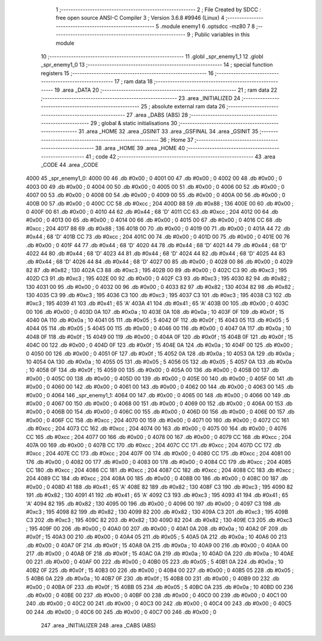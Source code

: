                               1 ;--------------------------------------------------------
                              2 ; File Created by SDCC : free open source ANSI-C Compiler
                              3 ; Version 3.6.8 #9946 (Linux)
                              4 ;--------------------------------------------------------
                              5 	.module enemy1
                              6 	.optsdcc -mz80
                              7 	
                              8 ;--------------------------------------------------------
                              9 ; Public variables in this module
                             10 ;--------------------------------------------------------
                             11 	.globl _spr_enemy1_1
                             12 	.globl _spr_enemy1_0
                             13 ;--------------------------------------------------------
                             14 ; special function registers
                             15 ;--------------------------------------------------------
                             16 ;--------------------------------------------------------
                             17 ; ram data
                             18 ;--------------------------------------------------------
                             19 	.area _DATA
                             20 ;--------------------------------------------------------
                             21 ; ram data
                             22 ;--------------------------------------------------------
                             23 	.area _INITIALIZED
                             24 ;--------------------------------------------------------
                             25 ; absolute external ram data
                             26 ;--------------------------------------------------------
                             27 	.area _DABS (ABS)
                             28 ;--------------------------------------------------------
                             29 ; global & static initialisations
                             30 ;--------------------------------------------------------
                             31 	.area _HOME
                             32 	.area _GSINIT
                             33 	.area _GSFINAL
                             34 	.area _GSINIT
                             35 ;--------------------------------------------------------
                             36 ; Home
                             37 ;--------------------------------------------------------
                             38 	.area _HOME
                             39 	.area _HOME
                             40 ;--------------------------------------------------------
                             41 ; code
                             42 ;--------------------------------------------------------
                             43 	.area _CODE
                             44 	.area _CODE
   4000                      45 _spr_enemy1_0:
   4000 00                   46 	.db #0x00	; 0
   4001 00                   47 	.db #0x00	; 0
   4002 00                   48 	.db #0x00	; 0
   4003 00                   49 	.db #0x00	; 0
   4004 00                   50 	.db #0x00	; 0
   4005 00                   51 	.db #0x00	; 0
   4006 00                   52 	.db #0x00	; 0
   4007 00                   53 	.db #0x00	; 0
   4008 00                   54 	.db #0x00	; 0
   4009 00                   55 	.db #0x00	; 0
   400A 00                   56 	.db #0x00	; 0
   400B 00                   57 	.db #0x00	; 0
   400C CC                   58 	.db #0xcc	; 204
   400D 88                   59 	.db #0x88	; 136
   400E 00                   60 	.db #0x00	; 0
   400F 00                   61 	.db #0x00	; 0
   4010 44                   62 	.db #0x44	; 68	'D'
   4011 CC                   63 	.db #0xcc	; 204
   4012 00                   64 	.db #0x00	; 0
   4013 00                   65 	.db #0x00	; 0
   4014 00                   66 	.db #0x00	; 0
   4015 00                   67 	.db #0x00	; 0
   4016 CC                   68 	.db #0xcc	; 204
   4017 88                   69 	.db #0x88	; 136
   4018 00                   70 	.db #0x00	; 0
   4019 00                   71 	.db #0x00	; 0
   401A 44                   72 	.db #0x44	; 68	'D'
   401B CC                   73 	.db #0xcc	; 204
   401C 00                   74 	.db #0x00	; 0
   401D 00                   75 	.db #0x00	; 0
   401E 00                   76 	.db #0x00	; 0
   401F 44                   77 	.db #0x44	; 68	'D'
   4020 44                   78 	.db #0x44	; 68	'D'
   4021 44                   79 	.db #0x44	; 68	'D'
   4022 44                   80 	.db #0x44	; 68	'D'
   4023 44                   81 	.db #0x44	; 68	'D'
   4024 44                   82 	.db #0x44	; 68	'D'
   4025 44                   83 	.db #0x44	; 68	'D'
   4026 44                   84 	.db #0x44	; 68	'D'
   4027 00                   85 	.db #0x00	; 0
   4028 00                   86 	.db #0x00	; 0
   4029 82                   87 	.db #0x82	; 130
   402A C3                   88 	.db #0xc3	; 195
   402B 00                   89 	.db #0x00	; 0
   402C C3                   90 	.db #0xc3	; 195
   402D C3                   91 	.db #0xc3	; 195
   402E 00                   92 	.db #0x00	; 0
   402F C3                   93 	.db #0xc3	; 195
   4030 82                   94 	.db #0x82	; 130
   4031 00                   95 	.db #0x00	; 0
   4032 00                   96 	.db #0x00	; 0
   4033 82                   97 	.db #0x82	; 130
   4034 82                   98 	.db #0x82	; 130
   4035 C3                   99 	.db #0xc3	; 195
   4036 C3                  100 	.db #0xc3	; 195
   4037 C3                  101 	.db #0xc3	; 195
   4038 C3                  102 	.db #0xc3	; 195
   4039 41                  103 	.db #0x41	; 65	'A'
   403A 41                  104 	.db #0x41	; 65	'A'
   403B 00                  105 	.db #0x00	; 0
   403C 00                  106 	.db #0x00	; 0
   403D 0A                  107 	.db #0x0a	; 10
   403E 0A                  108 	.db #0x0a	; 10
   403F 0F                  109 	.db #0x0f	; 15
   4040 0A                  110 	.db #0x0a	; 10
   4041 05                  111 	.db #0x05	; 5
   4042 0F                  112 	.db #0x0f	; 15
   4043 05                  113 	.db #0x05	; 5
   4044 05                  114 	.db #0x05	; 5
   4045 00                  115 	.db #0x00	; 0
   4046 00                  116 	.db #0x00	; 0
   4047 0A                  117 	.db #0x0a	; 10
   4048 0F                  118 	.db #0x0f	; 15
   4049 00                  119 	.db #0x00	; 0
   404A 0F                  120 	.db #0x0f	; 15
   404B 0F                  121 	.db #0x0f	; 15
   404C 00                  122 	.db #0x00	; 0
   404D 0F                  123 	.db #0x0f	; 15
   404E 0A                  124 	.db #0x0a	; 10
   404F 00                  125 	.db #0x00	; 0
   4050 00                  126 	.db #0x00	; 0
   4051 0F                  127 	.db #0x0f	; 15
   4052 0A                  128 	.db #0x0a	; 10
   4053 0A                  129 	.db #0x0a	; 10
   4054 0A                  130 	.db #0x0a	; 10
   4055 05                  131 	.db #0x05	; 5
   4056 05                  132 	.db #0x05	; 5
   4057 0A                  133 	.db #0x0a	; 10
   4058 0F                  134 	.db #0x0f	; 15
   4059 00                  135 	.db #0x00	; 0
   405A 00                  136 	.db #0x00	; 0
   405B 00                  137 	.db #0x00	; 0
   405C 00                  138 	.db #0x00	; 0
   405D 00                  139 	.db #0x00	; 0
   405E 00                  140 	.db #0x00	; 0
   405F 00                  141 	.db #0x00	; 0
   4060 00                  142 	.db #0x00	; 0
   4061 00                  143 	.db #0x00	; 0
   4062 00                  144 	.db #0x00	; 0
   4063 00                  145 	.db #0x00	; 0
   4064                     146 _spr_enemy1_1:
   4064 00                  147 	.db #0x00	; 0
   4065 00                  148 	.db #0x00	; 0
   4066 00                  149 	.db #0x00	; 0
   4067 00                  150 	.db #0x00	; 0
   4068 00                  151 	.db #0x00	; 0
   4069 00                  152 	.db #0x00	; 0
   406A 00                  153 	.db #0x00	; 0
   406B 00                  154 	.db #0x00	; 0
   406C 00                  155 	.db #0x00	; 0
   406D 00                  156 	.db #0x00	; 0
   406E 00                  157 	.db #0x00	; 0
   406F CC                  158 	.db #0xcc	; 204
   4070 00                  159 	.db #0x00	; 0
   4071 00                  160 	.db #0x00	; 0
   4072 CC                  161 	.db #0xcc	; 204
   4073 CC                  162 	.db #0xcc	; 204
   4074 00                  163 	.db #0x00	; 0
   4075 00                  164 	.db #0x00	; 0
   4076 CC                  165 	.db #0xcc	; 204
   4077 00                  166 	.db #0x00	; 0
   4078 00                  167 	.db #0x00	; 0
   4079 CC                  168 	.db #0xcc	; 204
   407A 00                  169 	.db #0x00	; 0
   407B CC                  170 	.db #0xcc	; 204
   407C CC                  171 	.db #0xcc	; 204
   407D CC                  172 	.db #0xcc	; 204
   407E CC                  173 	.db #0xcc	; 204
   407F 00                  174 	.db #0x00	; 0
   4080 CC                  175 	.db #0xcc	; 204
   4081 00                  176 	.db #0x00	; 0
   4082 00                  177 	.db #0x00	; 0
   4083 00                  178 	.db #0x00	; 0
   4084 CC                  179 	.db #0xcc	; 204
   4085 CC                  180 	.db #0xcc	; 204
   4086 CC                  181 	.db #0xcc	; 204
   4087 CC                  182 	.db #0xcc	; 204
   4088 CC                  183 	.db #0xcc	; 204
   4089 CC                  184 	.db #0xcc	; 204
   408A 00                  185 	.db #0x00	; 0
   408B 00                  186 	.db #0x00	; 0
   408C 00                  187 	.db #0x00	; 0
   408D 41                  188 	.db #0x41	; 65	'A'
   408E 82                  189 	.db #0x82	; 130
   408F C3                  190 	.db #0xc3	; 195
   4090 82                  191 	.db #0x82	; 130
   4091 41                  192 	.db #0x41	; 65	'A'
   4092 C3                  193 	.db #0xc3	; 195
   4093 41                  194 	.db #0x41	; 65	'A'
   4094 82                  195 	.db #0x82	; 130
   4095 00                  196 	.db #0x00	; 0
   4096 00                  197 	.db #0x00	; 0
   4097 C3                  198 	.db #0xc3	; 195
   4098 82                  199 	.db #0x82	; 130
   4099 82                  200 	.db #0x82	; 130
   409A C3                  201 	.db #0xc3	; 195
   409B C3                  202 	.db #0xc3	; 195
   409C 82                  203 	.db #0x82	; 130
   409D 82                  204 	.db #0x82	; 130
   409E C3                  205 	.db #0xc3	; 195
   409F 00                  206 	.db #0x00	; 0
   40A0 00                  207 	.db #0x00	; 0
   40A1 0A                  208 	.db #0x0a	; 10
   40A2 0F                  209 	.db #0x0f	; 15
   40A3 00                  210 	.db #0x00	; 0
   40A4 05                  211 	.db #0x05	; 5
   40A5 0A                  212 	.db #0x0a	; 10
   40A6 00                  213 	.db #0x00	; 0
   40A7 0F                  214 	.db #0x0f	; 15
   40A8 0A                  215 	.db #0x0a	; 10
   40A9 00                  216 	.db #0x00	; 0
   40AA 00                  217 	.db #0x00	; 0
   40AB 0F                  218 	.db #0x0f	; 15
   40AC 0A                  219 	.db #0x0a	; 10
   40AD 0A                  220 	.db #0x0a	; 10
   40AE 00                  221 	.db #0x00	; 0
   40AF 00                  222 	.db #0x00	; 0
   40B0 05                  223 	.db #0x05	; 5
   40B1 0A                  224 	.db #0x0a	; 10
   40B2 0F                  225 	.db #0x0f	; 15
   40B3 00                  226 	.db #0x00	; 0
   40B4 00                  227 	.db #0x00	; 0
   40B5 05                  228 	.db #0x05	; 5
   40B6 0A                  229 	.db #0x0a	; 10
   40B7 0F                  230 	.db #0x0f	; 15
   40B8 00                  231 	.db #0x00	; 0
   40B9 00                  232 	.db #0x00	; 0
   40BA 0F                  233 	.db #0x0f	; 15
   40BB 05                  234 	.db #0x05	; 5
   40BC 0A                  235 	.db #0x0a	; 10
   40BD 00                  236 	.db #0x00	; 0
   40BE 00                  237 	.db #0x00	; 0
   40BF 00                  238 	.db #0x00	; 0
   40C0 00                  239 	.db #0x00	; 0
   40C1 00                  240 	.db #0x00	; 0
   40C2 00                  241 	.db #0x00	; 0
   40C3 00                  242 	.db #0x00	; 0
   40C4 00                  243 	.db #0x00	; 0
   40C5 00                  244 	.db #0x00	; 0
   40C6 00                  245 	.db #0x00	; 0
   40C7 00                  246 	.db #0x00	; 0
                            247 	.area _INITIALIZER
                            248 	.area _CABS (ABS)
